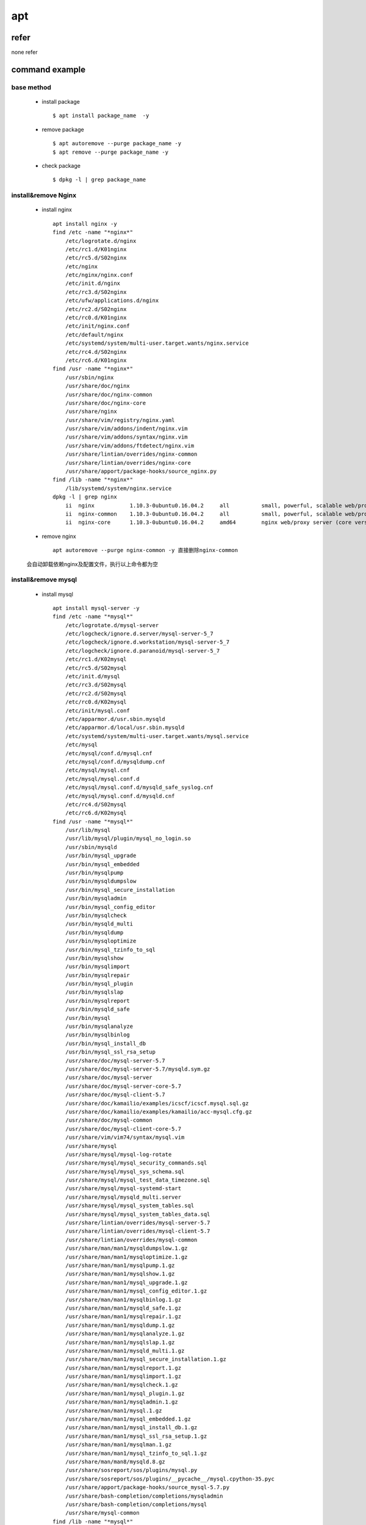 apt
====

refer
-------

none refer

command example
----------------

base method
^^^^^^^^^^^^
    * install package :: 
    
       	$ apt install package_name  -y
    
    * remove package  :: 
    
        $ apt autoremove --purge package_name -y
        $ apt remove --purge package_name -y
    
    * check package ::
    
        $ dpkg -l | grep package_name
  
install&remove Nginx
^^^^^^^^^^^^^^^^^^^^^
    * install nginx ::
    
        apt install nginx -y
        find /etc -name "*nginx*"
            /etc/logrotate.d/nginx
            /etc/rc1.d/K01nginx
            /etc/rc5.d/S02nginx
            /etc/nginx
            /etc/nginx/nginx.conf
            /etc/init.d/nginx
            /etc/rc3.d/S02nginx
            /etc/ufw/applications.d/nginx
            /etc/rc2.d/S02nginx
            /etc/rc0.d/K01nginx
            /etc/init/nginx.conf
            /etc/default/nginx
            /etc/systemd/system/multi-user.target.wants/nginx.service
            /etc/rc4.d/S02nginx
            /etc/rc6.d/K01nginx
        find /usr -name "*nginx*"
            /usr/sbin/nginx
            /usr/share/doc/nginx
            /usr/share/doc/nginx-common
            /usr/share/doc/nginx-core
            /usr/share/nginx
            /usr/share/vim/registry/nginx.yaml
            /usr/share/vim/addons/indent/nginx.vim
            /usr/share/vim/addons/syntax/nginx.vim
            /usr/share/vim/addons/ftdetect/nginx.vim
            /usr/share/lintian/overrides/nginx-common
            /usr/share/lintian/overrides/nginx-core
            /usr/share/apport/package-hooks/source_nginx.py
        find /lib -name "*nginx*"
            /lib/systemd/system/nginx.service
        dpkg -l | grep nginx
            ii  nginx           1.10.3-0ubuntu0.16.04.2     all          small, powerful, scalable web/proxy server
            ii  nginx-common    1.10.3-0ubuntu0.16.04.2     all          small, powerful, scalable web/proxy server - common files
            ii  nginx-core      1.10.3-0ubuntu0.16.04.2     amd64        nginx web/proxy server (core version)
    
    * remove nginx ::
       
        apt autoremove --purge nginx-common -y 直接删除nginx-common
        
    会自动卸载依赖nginx及配置文件，执行以上命令都为空
    
    
install&remove mysql
^^^^^^^^^^^^^^^^^^^^^
    * install mysql ::
    
        apt install mysql-server -y
        find /etc -name "*mysql*"
            /etc/logrotate.d/mysql-server
            /etc/logcheck/ignore.d.server/mysql-server-5_7
            /etc/logcheck/ignore.d.workstation/mysql-server-5_7
            /etc/logcheck/ignore.d.paranoid/mysql-server-5_7
            /etc/rc1.d/K02mysql
            /etc/rc5.d/S02mysql
            /etc/init.d/mysql
            /etc/rc3.d/S02mysql
            /etc/rc2.d/S02mysql
            /etc/rc0.d/K02mysql
            /etc/init/mysql.conf
            /etc/apparmor.d/usr.sbin.mysqld
            /etc/apparmor.d/local/usr.sbin.mysqld
            /etc/systemd/system/multi-user.target.wants/mysql.service
            /etc/mysql
            /etc/mysql/conf.d/mysql.cnf
            /etc/mysql/conf.d/mysqldump.cnf
            /etc/mysql/mysql.cnf
            /etc/mysql/mysql.conf.d
            /etc/mysql/mysql.conf.d/mysqld_safe_syslog.cnf
            /etc/mysql/mysql.conf.d/mysqld.cnf
            /etc/rc4.d/S02mysql
            /etc/rc6.d/K02mysql
        find /usr -name "*mysql*"
            /usr/lib/mysql
            /usr/lib/mysql/plugin/mysql_no_login.so
            /usr/sbin/mysqld
            /usr/bin/mysql_upgrade
            /usr/bin/mysql_embedded
            /usr/bin/mysqlpump
            /usr/bin/mysqldumpslow
            /usr/bin/mysql_secure_installation
            /usr/bin/mysqladmin
            /usr/bin/mysql_config_editor
            /usr/bin/mysqlcheck
            /usr/bin/mysqld_multi
            /usr/bin/mysqldump
            /usr/bin/mysqloptimize
            /usr/bin/mysql_tzinfo_to_sql
            /usr/bin/mysqlshow
            /usr/bin/mysqlimport
            /usr/bin/mysqlrepair
            /usr/bin/mysql_plugin
            /usr/bin/mysqlslap
            /usr/bin/mysqlreport
            /usr/bin/mysqld_safe
            /usr/bin/mysql
            /usr/bin/mysqlanalyze
            /usr/bin/mysqlbinlog
            /usr/bin/mysql_install_db
            /usr/bin/mysql_ssl_rsa_setup
            /usr/share/doc/mysql-server-5.7
            /usr/share/doc/mysql-server-5.7/mysqld.sym.gz
            /usr/share/doc/mysql-server
            /usr/share/doc/mysql-server-core-5.7
            /usr/share/doc/mysql-client-5.7
            /usr/share/doc/kamailio/examples/icscf/icscf.mysql.sql.gz
            /usr/share/doc/kamailio/examples/kamailio/acc-mysql.cfg.gz
            /usr/share/doc/mysql-common
            /usr/share/doc/mysql-client-core-5.7
            /usr/share/vim/vim74/syntax/mysql.vim
            /usr/share/mysql
            /usr/share/mysql/mysql-log-rotate
            /usr/share/mysql/mysql_security_commands.sql
            /usr/share/mysql/mysql_sys_schema.sql
            /usr/share/mysql/mysql_test_data_timezone.sql
            /usr/share/mysql/mysql-systemd-start
            /usr/share/mysql/mysqld_multi.server
            /usr/share/mysql/mysql_system_tables.sql
            /usr/share/mysql/mysql_system_tables_data.sql
            /usr/share/lintian/overrides/mysql-server-5.7
            /usr/share/lintian/overrides/mysql-client-5.7
            /usr/share/lintian/overrides/mysql-common
            /usr/share/man/man1/mysqldumpslow.1.gz
            /usr/share/man/man1/mysqloptimize.1.gz
            /usr/share/man/man1/mysqlpump.1.gz
            /usr/share/man/man1/mysqlshow.1.gz
            /usr/share/man/man1/mysql_upgrade.1.gz
            /usr/share/man/man1/mysql_config_editor.1.gz
            /usr/share/man/man1/mysqlbinlog.1.gz
            /usr/share/man/man1/mysqld_safe.1.gz
            /usr/share/man/man1/mysqlrepair.1.gz
            /usr/share/man/man1/mysqldump.1.gz
            /usr/share/man/man1/mysqlanalyze.1.gz
            /usr/share/man/man1/mysqlslap.1.gz
            /usr/share/man/man1/mysqld_multi.1.gz
            /usr/share/man/man1/mysql_secure_installation.1.gz
            /usr/share/man/man1/mysqlreport.1.gz
            /usr/share/man/man1/mysqlimport.1.gz
            /usr/share/man/man1/mysqlcheck.1.gz
            /usr/share/man/man1/mysql_plugin.1.gz
            /usr/share/man/man1/mysqladmin.1.gz
            /usr/share/man/man1/mysql.1.gz
            /usr/share/man/man1/mysql_embedded.1.gz
            /usr/share/man/man1/mysql_install_db.1.gz
            /usr/share/man/man1/mysql_ssl_rsa_setup.1.gz
            /usr/share/man/man1/mysqlman.1.gz
            /usr/share/man/man1/mysql_tzinfo_to_sql.1.gz
            /usr/share/man/man8/mysqld.8.gz
            /usr/share/sosreport/sos/plugins/mysql.py
            /usr/share/sosreport/sos/plugins/__pycache__/mysql.cpython-35.pyc
            /usr/share/apport/package-hooks/source_mysql-5.7.py
            /usr/share/bash-completion/completions/mysqladmin
            /usr/share/bash-completion/completions/mysql
            /usr/share/mysql-common
        find /lib -name "*mysql*"
            /lib/systemd/system/mysql.service
        dpkg -l | grep mysql
            ii  mysql-client-5.7                   5.7.19-0ubuntu0.16.04.1                    amd64        MySQL database client binaries
            ii  mysql-client-core-5.7              5.7.19-0ubuntu0.16.04.1                    amd64        MySQL database core client binaries
            ii  mysql-common                       5.7.19-0ubuntu0.16.04.1                    all          MySQL database common files, e.g. /etc/mysql/my.cnf
            ii  mysql-server                       5.7.19-0ubuntu0.16.04.1                    all          MySQL database server (metapackage depending on the latest version)
            ii  mysql-server-5.7                   5.7.19-0ubuntu0.16.04.1                    amd64        MySQL database server binaries and system database setup
            ii  mysql-server-core-5.7              5.7.19-0ubuntu0.16.04.1                    amd64        MySQL database server binaries
    
    * remove mysql ::
    
        apt autoremove --purge mysql-common -y 
        find /etc -name "*mysql*"
            /etc/mysql
        find /usr -name "*mysql*"
            /usr/share/doc/kamailio/examples/icscf/icscf.mysql.sql.gz
            /usr/share/doc/kamailio/examples/kamailio/acc-mysql.cfg.gz
            /usr/share/vim/vim74/syntax/mysql.vim
            /usr/share/sosreport/sos/plugins/mysql.py
            /usr/share/sosreport/sos/plugins/__pycache__/mysql.cpython-35.pyc
            /usr/share/bash-completion/completions/mysqladmin
            /usr/share/bash-completion/completions/mysql   
        这个配置目录没有删除，手动删除 
        rm /etc/mysql -rf 
        rm /var/lib/mysql -rf
    
install&remove redis
^^^^^^^^^^^^^^^^^^^^^
    * install redis ::
        
        apt install redis-server -y
        find /etc -name "*redis*"
            /etc/logrotate.d/redis-server
            /etc/rc1.d/K01redis-server
            /etc/rc5.d/S02redis-server
            /etc/redis
            /etc/redis/redis.conf
            /etc/redis/redis-server.pre-up.d
            /etc/redis/redis-server.post-down.d
            /etc/redis/redis-server.post-up.d
            /etc/redis/redis-server.pre-down.d
            /etc/init.d/redis-server
            /etc/rc3.d/S02redis-server
            /etc/rc2.d/S02redis-server
            /etc/rc0.d/K01redis-server
            /etc/default/redis-server
            /etc/systemd/system/multi-user.target.wants/redis-server.service
            /etc/systemd/system/redis.service
            /etc/rc4.d/S02redis-server
            /etc/rc6.d/K01redis-server
        find /usr -name "*redis*"
            /usr/lib/tmpfiles.d/redis-server.conf
            /usr/bin/redis-check-dump
            /usr/bin/redis-benchmark
            /usr/bin/redis-server
            /usr/bin/redis-cli
            /usr/bin/redis-check-aof
            /usr/share/doc/redis-server
            /usr/share/doc/redis-tools
            /usr/share/doc/redis-tools/examples/redis-trib.rb
            /usr/share/man/man1/redis-server.1.gz
            /usr/share/man/man1/redis-benchmark.1.gz
            /usr/share/man/man1/redis-cli.1.gz
            /usr/share/bash-completion/completions/bash_completion.d/redis-cli
        find /lib -name "*redis*"
            /lib/systemd/system/redis-server.service
        dpkg -l | grep redis
            ii  redis-server  2:3.0.6-1      amd64        Persistent key-value database with network interface
            ii  redis-tools   2:3.0.6-1      amd64        Persistent key-value database with network interface (client)
        
    * remove redis ::
    
        所有内容都返回空
        apt autoremove --purge redis-server -y 
    
install&remove apache
^^^^^^^^^^^^^^^^^^^^^^^
    * install apache ::
    
        apt install apache2 -y
        find /etc -name "*apache*"
            /etc/logrotate.d/apache2
            /etc/rc1.d/K01apache-htcacheclean
            /etc/rc1.d/K01apache2
            /etc/rc5.d/K01apache-htcacheclean
            /etc/rc5.d/S02apache2
            /etc/init.d/apache2
            /etc/init.d/apache-htcacheclean
            /etc/rc3.d/K01apache-htcacheclean
            /etc/rc3.d/S02apache2
            /etc/ufw/applications.d/apache2
            /etc/ufw/applications.d/apache2-utils.ufw.profile
            /etc/apache2
            /etc/apache2/apache2.conf
            /etc/rc2.d/K01apache-htcacheclean
            /etc/rc2.d/S02apache2
            /etc/rc0.d/K01apache-htcacheclean
            /etc/rc0.d/K01apache2
            /etc/default/apache-htcacheclean
            /etc/cron.daily/apache2
            /etc/rc4.d/K01apache-htcacheclean
            /etc/rc4.d/S02apache2
            /etc/rc6.d/K01apache-htcacheclean
            /etc/rc6.d/K01apache2
        find /usr -name "*apache*"
            /usr/lib/apache2
            /usr/sbin/apachectl
            /usr/sbin/apache2ctl
            /usr/sbin/apache2
            /usr/share/doc/apache2-bin
            /usr/share/doc/apache2
            /usr/share/doc/apache2/examples/apache2.monit
            /usr/share/doc/apache2-data
            /usr/share/doc/apache2-utils
            /usr/share/apache2
            /usr/share/apache2/apache2-maintscript-helper
            /usr/share/apache2/icons/apache_pb.png
            /usr/share/apache2/icons/apache_pb.gif
            /usr/share/apache2/icons/apache_pb.svg
            /usr/share/apache2/icons/apache_pb2.gif
            /usr/share/apache2/icons/apache_pb2.png
            /usr/share/vim/vim74/syntax/apachestyle.vim
            /usr/share/vim/vim74/syntax/apache.vim
            /usr/share/bug/apache2-bin
            /usr/share/bug/apache2
            /usr/share/lintian/overrides/apache2-bin
            /usr/share/lintian/overrides/apache2
            /usr/share/lintian/overrides/apache2-data
            /usr/share/man/man8/apache2.8.gz
            /usr/share/man/man8/apachectl.8.gz
            /usr/share/man/man8/apache2ctl.8.gz
            /usr/share/sosreport/sos/plugins/__pycache__/apache.cpython-35.pyc
            /usr/share/sosreport/sos/plugins/apache.py
            /usr/share/apport/package-hooks/apache2.py
            /usr/share/bash-completion/completions/apache2ctl
        find /lib -name "*apache*"
            /lib/systemd/system/apache2.service.d
            /lib/systemd/system/apache2.service.d/apache2-systemd.conf
        dpkg -l | grep apache
            ii  apache2          2.4.18-2ubuntu3.4    amd64        Apache HTTP Server
            ii  apache2-bin      2.4.18-2ubuntu3.4    amd64        Apache HTTP Server (modules and other binary files)
            ii  apache2-data     2.4.18-2ubuntu3.4    all          Apache HTTP Server (common files)
            ii  apache2-utils    2.4.18-2ubuntu3.4    amd64        Apache HTTP Server (utility programs for web servers)
        
    * remove apache ::
    
        apt autoremove --purge apache2 -y 满足需求

install&remove php
^^^^^^^^^^^^^^^^^^^^^

    * install php ::
    
        apt install apache2 -y                  安装apache2
        apt install mysql-server -y             安装mysql
        apt install php7.0 -y
        find /etc -name "*php*"
            /etc/logrotate.d/php7.0-fpm
            /etc/rc1.d/K01php7.0-fpm
            /etc/rc5.d/S01php7.0-fpm
            /etc/alternatives/php.1.gz
            /etc/alternatives/php
            /etc/init.d/php7.0-fpm
            /etc/rc3.d/S01php7.0-fpm
            /etc/apache2/conf-available/php7.0-fpm.conf
            /etc/rc2.d/S01php7.0-fpm
            /etc/rc0.d/K01php7.0-fpm
            /etc/php
            /etc/php/7.0/fpm/php-fpm.conf
            /etc/php/7.0/fpm/php.ini
            /etc/php/7.0/cli/php.ini
            /etc/init/php7.0-fpm.conf
            /etc/apparmor.d/abstractions/php5
            /etc/systemd/system/multi-user.target.wants/php7.0-fpm.service
            /etc/rc4.d/S01php7.0-fpm
            /etc/cron.d/php
            /etc/rc6.d/K01php7.0-fpm
        find /usr -name "*php*"
            /usr/lib/tmpfiles.d/php7.0-fpm.conf
            /usr/lib/php
            /usr/lib/php/php7.0-fpm-reopenlogs
            /usr/lib/php/php-maintscript-helper
            /usr/lib/php/php7.0-fpm-checkconf
            /usr/lib/php/php-helper
            /usr/lib/php/7.0/php.ini-production
            /usr/lib/php/7.0/php.ini-production.cli
            /usr/lib/php/7.0/php.ini-development
            /usr/sbin/phpenmod
            /usr/sbin/phpdismod
            /usr/sbin/phpquery
            /usr/sbin/php-fpm7.0
            /usr/bin/php7.0
            /usr/bin/php
            /usr/share/doc/php7.0
            /usr/share/doc/php7.0-readline
            /usr/share/doc/php-common
            /usr/share/doc/php7.0-json
            /usr/share/doc/php7.0-cli
            /usr/share/doc/php7.0-fpm
            /usr/share/doc/php7.0-common
            /usr/share/doc/kamailio/examples/web_im/click_to_dial.php
            /usr/share/doc/kamailio/examples/web_im/send_im.php
            /usr/share/doc/kamailio/examples/kamailio/web_im/click_to_dial.php
            /usr/share/doc/kamailio/examples/kamailio/web_im/send_im.php
            /usr/share/doc/php7.0-opcache
            /usr/share/php7.0-readline
            /usr/share/vim/vim74/autoload/phpcomplete.vim
            /usr/share/vim/vim74/indent/php.vim
            /usr/share/vim/vim74/syntax/php.vim
            /usr/share/vim/vim74/ftplugin/php.vim
            /usr/share/vim/vim74/compiler/php.vim
            /usr/share/php7.0-json
            /usr/share/nano/php.nanorc
            /usr/share/bug/php7.0
            /usr/share/bug/php7.0-readline
            /usr/share/bug/php7.0-json
            /usr/share/bug/php7.0-cli
            /usr/share/bug/php7.0-fpm
            /usr/share/bug/php7.0-common
            /usr/share/bug/php7.0-opcache
            /usr/share/mime/application/x-php.xml
            /usr/share/php
            /usr/share/lintian/overrides/php7.0-readline
            /usr/share/lintian/overrides/php7.0-json
            /usr/share/lintian/overrides/php7.0-cli
            /usr/share/lintian/overrides/php7.0-fpm
            /usr/share/lintian/overrides/php7.0-common
            /usr/share/lintian/overrides/php7.0-opcache
            /usr/share/php7.0-common
            /usr/share/man/man1/php.1.gz
            /usr/share/man/man1/php7.0.1.gz
            /usr/share/man/man8/php-fpm7.0.8.gz
            /usr/share/php7.0-opcache
        find /lib -name "*php*"
            /lib/modules/4.4.0-92-generic/kernel/drivers/pci/hotplug/acpiphp_ibm.ko
            /lib/modules/4.4.0-91-generic/kernel/drivers/pci/hotplug/acpiphp_ibm.ko
            /lib/modules/4.4.0-93-generic/kernel/drivers/pci/hotplug/acpiphp_ibm.ko
            /lib/systemd/system/php7.0-fpm.service
        dpkg -l | grep php
            ii  php-common                         1:35ubuntu6                                all          Common files for PHP packages
            ii  php7.0                             7.0.22-0ubuntu0.16.04.1                    all          server-side, HTML-embedded scripting language (metapackage)
            ii  php7.0-cli                         7.0.22-0ubuntu0.16.04.1                    amd64        command-line interpreter for the PHP scripting language
            ii  php7.0-common                      7.0.22-0ubuntu0.16.04.1                    amd64        documentation, examples and common module for PHP
            ii  php7.0-fpm                         7.0.22-0ubuntu0.16.04.1                    amd64        server-side, HTML-embedded scripting language (FPM-CGI binary)
            ii  php7.0-json                        7.0.22-0ubuntu0.16.04.1                    amd64        JSON module for PHP
            ii  php7.0-opcache                     7.0.22-0ubuntu0.16.04.1                    amd64        Zend OpCache module for PHP
            ii  php7.0-readline                    7.0.22-0ubuntu0.16.04.1                    amd64        readline module for PHP
    
    * remove php ::
        
        apt autoremove --purge php-common -y 
        find /etc -name "*php*"
            /etc/php
            /etc/apparmor.d/abstractions/php5
        rm /etc/php -rf
    
install&remove other
^^^^^^^^^^^^^^^^^^^^^
    * install ::
        
        apt install php7.0-curl -y
        find /etc -name "*curl*"
            /etc/php/7.0/mods-available/curl.ini
            /etc/php/7.0/fpm/conf.d/20-curl.ini
            /etc/php/7.0/cli/conf.d/20-curl.ini
        find /usr -name "*php7.0-curl*"
            /usr/share/doc/php7.0-curl
            /usr/share/bug/php7.0-curl
            /usr/share/php7.0-curl
            /usr/share/lintian/overrides/php7.0-curl
        find /lib -name "*curl*"
        dpkg -l | grep php7.0-curl
            ii  php7.0-curl                        7.0.22-0ubuntu0.16.04.1                    amd64        CURL module for PHP
        
        apt install php7.0-mbstring -y
        find /etc -name "*mbstring*"
            /etc/php/7.0/mods-available/mbstring.ini
            /etc/php/7.0/fpm/conf.d/20-mbstring.ini
            /etc/php/7.0/cli/conf.d/20-mbstring.ini
        find /usr -name "*mbstring*"
            /usr/lib/php/20151012/mbstring.so
            /usr/share/doc/php7.0-mbstring
            /usr/share/php7.0-mbstring
            /usr/share/php7.0-mbstring/mbstring
            /usr/share/php7.0-mbstring/mbstring/mbstring.ini
            /usr/share/bug/php7.0-mbstring
            /usr/share/lintian/overrides/php7.0-mbstring
        find /lib -name "*mbstring*"
        dpkg -l | grep mbstring
            ii  php7.0-mbstring                    7.0.22-0ubuntu0.16.04.1                    amd64        MBSTRING module for PHP
        
        apt install libapache2-mod-php7.0 -y
        vi /etc/apache2/mods-enabled/php7.0.load
            LoadModule php7_module /usr/lib/apache2/modules/libphp7.0.so
        find /etc -name "*libapache2*"
        find /usr -name "*libapache2*"
        find /lib -name "*libapache2*"
        dpkg -l | grep libapache2
            ii  libapache2-mod-php7.0              7.0.22-0ubuntu0.16.04.1                    amd64        server-side, HTML-embedded scripting language (Apache 2 module)
            
        apt install php7.0-gd -y
        find /etc -name "*gd.ini"
            /etc/php/7.0/apache2/conf.d/20-gd.ini
            /etc/php/7.0/mods-available/gd.ini
            /etc/php/7.0/fpm/conf.d/20-gd.ini
            /etc/php/7.0/cli/conf.d/20-gd.ini
        find /usr -name "*gd"
            /usr/sbin/rsyslogd
            /usr/share/doc/php7.0-gd
            /usr/share/bug/php7.0-gd
            /usr/share/locale/gd
            /usr/share/lintian/overrides/php7.0-gd
            /usr/share/php7.0-gd
            /usr/share/php7.0-gd/gd
        ls /usr/lib/php/20151012/gd*
            /usr/lib/php/20151012/gd.so
        dpkg -l | grep php7.0-gd
            ii  php7.0-gd                          7.0.22-0ubuntu0.16.04.1                    amd64        GD module for PHP
        
        apt install php7.0-mysql -y
        ls /usr/lib/php/20151012/mysql*
            /usr/lib/php/20151012/mysqli.so  /usr/lib/php/20151012/mysqlnd.so
        find /etc -name "mysql*.ini"
            /etc/php/7.0/mods-available/mysqli.ini
            /etc/php/7.0/mods-available/mysqlnd.ini
        dpkg -l | grep php7.0-mysql
            ii  php7.0-mysql                       7.0.22-0ubuntu0.16.04.1                    amd64        MySQL module for PHP
        
        apt install php-redis -y
        ls /usr/lib/php/20151012/redis* 
            /usr/lib/php/20151012/redis.so
        find /etc -name "redis*.ini"
            /etc/php/7.0/mods-available/redis.ini
        dpkg -l | grep php-redis
            ii  php-redis                          2.2.7-389-g2887ad1+2.2.7-1                 amd64        PHP extension for interfacing with Redis
            
        apt install mcrypt -y
        apt install libmcrypt-dev -y
        
        apt install php-mcrypt -y
        ls /usr/lib/php/20151012/mcrypt*
            /usr/lib/php/20151012/mcrypt.so
        find /etc -name "mcrypt*.ini"
            /etc/php/7.0/mods-available/mcrypt.ini
        dpkg -l | grep mcrypt | grep "php"
            ii  php-mcrypt                         1:7.0+35ubuntu6                            all          libmcrypt module for PHP [default]
            ii  php7.0-mcrypt                      7.0.22-0ubuntu0.16.04.1                    amd64        libmcrypt module for PHP
        
    
    * remove  ::

        先删除依赖mysql，apache的包，mcrypt和libmcrypt-dev是系统包，不删除
        apt autoremove --purge libapache2-mod-php7.0 -y 
        ls /etc/apache2/mods-enabled/php*
        dpkg -l | grep libapache2
        ls /usr/lib/apache2/modules/libphp7.0.so
        执行命令均未发现残余
        apt autoremove --purge php7.0-mysql -y 
        执行命令均未发现残余
        删除php
        apt autoremove --purge php-common -y 
        ls /usr/lib/php
            ls: cannot access '/usr/lib/php': No such file or directory
        find /etc -name "*php*"
            /etc/php
            /etc/apparmor.d/abstractions/php5
        rm /etc/php -rf

   
.. attention::
   以上软件是基于SPI系统测试，运行在ubuntu16.04上!

